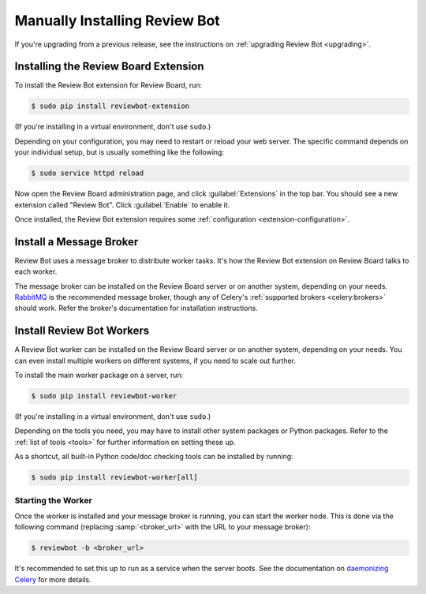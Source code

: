 .. _installation-manual:

==============================
Manually Installing Review Bot
==============================

If you're upgrading from a previous release, see the instructions on
:ref:`upgrading Review Bot <upgrading>`.


Installing the Review Board Extension
=====================================

To install the Review Bot extension for Review Board, run:

.. code-block:: console

    $ sudo pip install reviewbot-extension

(If you're installing in a virtual environment, don't use ``sudo``.)

Depending on your configuration, you may need to restart or reload your web
server. The specific command depends on your individual setup, but is usually
something like the following:

.. code-block:: console

    $ sudo service httpd reload

Now open the Review Board administration page, and click :guilabel:`Extensions`
in the top bar. You should see a new extension called "Review Bot". Click
:guilabel:`Enable` to enable it.

Once installed, the Review Bot extension requires some
:ref:`configuration <extension-configuration>`.


.. _installation-manual-message-broker:

Install a Message Broker
========================

Review Bot uses a message broker to distribute worker tasks. It's how the
Review Bot extension on Review Board talks to each worker.

The message broker can be installed on the Review Board server or on another
system, depending on your needs. RabbitMQ_ is the recommended message broker,
though any of Celery's :ref:`supported brokers <celery:brokers>` should work.
Refer the broker's documentation for installation instructions.

.. _RabbitMQ: http://www.rabbitmq.com/


Install Review Bot Workers
==========================

A Review Bot worker can be installed on the Review Board server or on
another system, depending on your needs. You can even install multiple workers
on different systems, if you need to scale out further.

To install the main worker package on a server, run:

.. code-block:: console

    $ sudo pip install reviewbot-worker

(If you're installing in a virtual environment, don't use ``sudo``.)

Depending on the tools you need, you may have to install other system packages
or Python packages. Refer to the :ref:`list of tools <tools>` for further
information on setting these up.

As a shortcut, all built-in Python code/doc checking tools can be installed by
running:

.. code-block:: console

    $ sudo pip install reviewbot-worker[all]


Starting the Worker
-------------------

Once the worker is installed and your message broker is running, you can start
the worker node. This is done via the following command (replacing
:samp:`<broker_url>` with the URL to your message broker):

.. code-block:: console

    $ reviewbot -b <broker_url>

It's recommended to set this up to run as a service when the server boots. See
the documentation on `daemonizing Celery`_ for more details.

.. _daemonizing Celery: https://docs.celeryproject.org/en/latest/userguide/daemonizing.html
